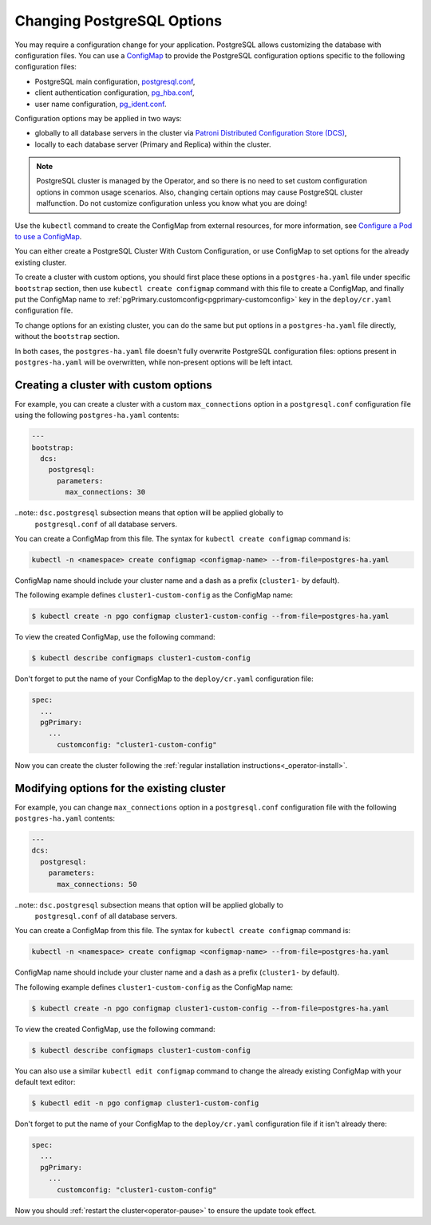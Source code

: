 .. _operator-configmaps:

Changing PostgreSQL Options
===========================

You may require a configuration change for your application. PostgreSQL
allows customizing the database with configuration files.
You can use a `ConfigMap <https://kubernetes.io/docs/tasks/configure-pod-container/configure-pod-configmap/#create-a-configmap>`__
to provide the PostgreSQL configuration options specific to the following
configuration files:

* PostgreSQL main configuration, `postgresql.conf <https://www.postgresql.org/docs/current/config-setting.html>`_,
* client authentication configuration, `pg_hba.conf <https://www.postgresql.org/docs/current/auth-pg-hba-conf.html>`_,
* user name configuration, `pg_ident.conf <https://www.postgresql.org/docs/current/auth-username-maps.html>`_.

Configuration options may be applied in two ways:

* globally to all database servers in the cluster via `Patroni Distributed Configuration Store (DCS) <https://patroni.readthedocs.io/en/latest/dynamic_configuration.html>`_,
* locally to each database server (Primary and Replica) within the cluster.

.. note:: PostgreSQL cluster is managed by the Operator, and so there is no need
   to set custom configuration options in common usage scenarios. Also, changing
   certain options may cause PostgreSQL cluster malfunction. Do not customize
   configuration unless you know what you are doing!

Use the ``kubectl`` command to create the ConfigMap from external
resources, for more information, see `Configure a Pod to use a
ConfigMap <https://kubernetes.io/docs/tasks/configure-pod-container/configure-pod-configmap/#create-a-configmap>`__.

You can either create a PostgreSQL Cluster With Custom Configuration, or
use ConfigMap to set options for the already existing cluster.

To create a cluster with custom options, you should first place these options
in a ``postgres-ha.yaml`` file under specific ``bootstrap`` section, then
use ``kubectl create configmap`` command with this file to create a ConfigMap,
and finally put the ConfigMap name to :ref:`pgPrimary.customconfig<pgprimary-customconfig>`
key in the ``deploy/cr.yaml`` configuration file.

To change options for an existing cluster, you can do the same but put options
in a ``postgres-ha.yaml`` file directly, without the ``bootstrap`` section.

In both cases, the ``postgres-ha.yaml`` file doesn't fully overwrite PostgreSQL
configuration files: options present in ``postgres-ha.yaml`` will be
overwritten, while non-present options will be left intact.

.. _operator-configmaps-create:

Creating a cluster with custom options
--------------------------------------

For example, you can create a cluster with a custom ``max_connections`` option
in a ``postgresql.conf`` configuration file using the following ``postgres-ha.yaml``
contents:

.. code:: yaml

   ---
   bootstrap:
     dcs:
       postgresql:
         parameters:
           max_connections: 30

..note:: ``dsc.postgresql`` subsection means that option will be applied globally to
         ``postgresql.conf`` of all database servers.

You can create a ConfigMap from this file. The syntax for ``kubectl create configmap`` command is:

.. code:: bash

   kubectl -n <namespace> create configmap <configmap-name> --from-file=postgres-ha.yaml

ConfigMap name should include your cluster name and a dash as a prefix
(``cluster1-`` by default). 

The following example defines ``cluster1-custom-config`` as the ConfigMap name:

.. code:: bash

   $ kubectl create -n pgo configmap cluster1-custom-config --from-file=postgres-ha.yaml

To view the created ConfigMap, use the following command:

.. code:: bash

   $ kubectl describe configmaps cluster1-custom-config

Don't forget to put the name of your ConfigMap to the ``deploy/cr.yaml``
configuration file:

.. code:: yaml

   spec:
     ...
     pgPrimary:
       ...
         customconfig: "cluster1-custom-config"

Now you can create the cluster following the :ref:`regular installation instructions<_operator-install>`.

.. _operator-configmaps-change:

Modifying options for the existing cluster
------------------------------------------

For example, you can change ``max_connections`` option in a ``postgresql.conf``
configuration file with the following ``postgres-ha.yaml`` contents:

.. code:: yaml

   ---
   dcs:
     postgresql:
       parameters:
         max_connections: 50

..note:: ``dsc.postgresql`` subsection means that option will be applied globally to
         ``postgresql.conf`` of all database servers.

You can create a ConfigMap from this file. The syntax for ``kubectl create configmap`` command is:

.. code:: bash

   kubectl -n <namespace> create configmap <configmap-name> --from-file=postgres-ha.yaml

ConfigMap name should include your cluster name and a dash as a prefix
(``cluster1-`` by default). 

The following example defines ``cluster1-custom-config`` as the ConfigMap name:

.. code:: bash

   $ kubectl create -n pgo configmap cluster1-custom-config --from-file=postgres-ha.yaml

To view the created ConfigMap, use the following command:

.. code:: bash

   $ kubectl describe configmaps cluster1-custom-config

You can also use a similar ``kubectl edit configmap`` command to change the
already existing ConfigMap with your default text editor:

.. code:: bash

   $ kubectl edit -n pgo configmap cluster1-custom-config

Don't forget to put the name of your ConfigMap to the ``deploy/cr.yaml``
configuration file if it isn't already there:

.. code:: yaml

   spec:
     ...
     pgPrimary:
       ...
         customconfig: "cluster1-custom-config"

Now you should :ref:`restart the cluster<operator-pause>` to ensure the update
took effect.

